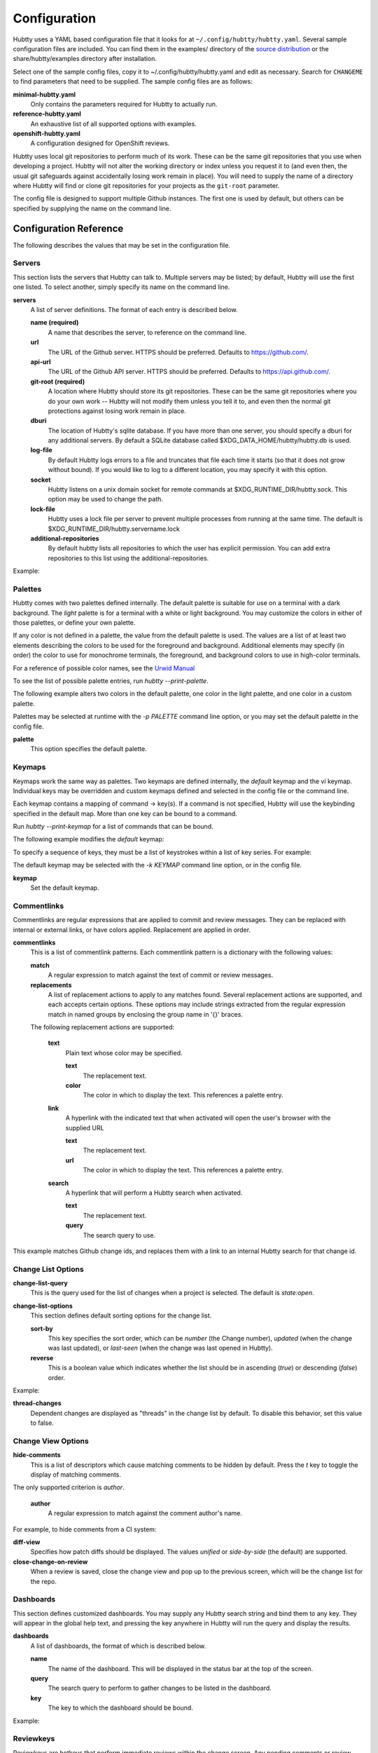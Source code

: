 Configuration
-------------

Hubtty uses a YAML based configuration file that it looks for at
``~/.config/hubtty/hubtty.yaml``.  Several sample configuration files
are included.  You can find them in the examples/ directory of the
`source distribution
<https://opendev.org/ttygroup/hubtty/src/branch/master/examples>`_ or
the share/hubtty/examples directory after installation.

Select one of the sample config files, copy it to ~/.config/hubtty/hubtty.yaml
and edit as necessary.  Search for ``CHANGEME`` to find parameters that need to
be supplied.  The sample config files are as follows:

**minimal-hubtty.yaml**
  Only contains the parameters required for Hubtty to actually run.

**reference-hubtty.yaml**
  An exhaustive list of all supported options with examples.

**openshift-hubtty.yaml**
  A configuration designed for OpenShift reviews.

Hubtty uses local git repositories to perform much of its work.  These
can be the same git repositories that you use when developing a
project.  Hubtty will not alter the working directory or index unless
you request it to (and even then, the usual git safeguards against
accidentally losing work remain in place).  You will need to supply
the name of a directory where Hubtty will find or clone git
repositories for your projects as the ``git-root`` parameter.

The config file is designed to support multiple Github instances.  The
first one is used by default, but others can be specified by supplying
the name on the command line.

Configuration Reference
~~~~~~~~~~~~~~~~~~~~~~~

The following describes the values that may be set in the
configuration file.

Servers
+++++++

This section lists the servers that Hubtty can talk to.  Multiple
servers may be listed; by default, Hubtty will use the first one
listed.  To select another, simply specify its name on the command
line.

**servers**
  A list of server definitions.  The format of each entry is described
  below.

  **name (required)**
    A name that describes the server, to reference on the command
    line.

  **url**
    The URL of the Github server.  HTTPS should be preferred.
    Defaults to https://github.com/.

  **api-url**
    The URL of the Github API server.  HTTPS should be preferred.
    Defaults to https://api.github.com/.

  **git-root (required)**
    A location where Hubtty should store its git repositories.  These
    can be the same git repositories where you do your own work --
    Hubtty will not modify them unless you tell it to, and even then
    the normal git protections against losing work remain in place.

  **dburi**
    The location of Hubtty's sqlite database.  If you have more than
    one server, you should specify a dburi for any additional servers.
    By default a SQLite database called $XDG_DATA_HOME/hubtty/hubtty.db
    is used.

  **log-file**
    By default Hubtty logs errors to a file and truncates that file
    each time it starts (so that it does not grow without bound).  If
    you would like to log to a different location, you may specify it
    with this option.

  **socket**
    Hubtty listens on a unix domain socket for remote commands at
    $XDG_RUNTIME_DIR/hubtty.sock.  This option may be used to change the path.

  **lock-file**
    Hubtty uses a lock file per server to prevent multiple processes
    from running at the same time. The default is
    $XDG_RUNTIME_DIR/hubtty.servername.lock

  **additional-repositories**
    By default hubtty lists all repositories to which the user has explicit
    permission.  You can add extra repositories to this list using the
    additional-repositories.

Example:

.. code-block: yaml
   servers:
     - name: CHANGEME
       git-root: ~/git/

Palettes
++++++++

Hubtty comes with two palettes defined internally.  The default
palette is suitable for use on a terminal with a dark background.  The
`light` palette is for a terminal with a white or light background.
You may customize the colors in either of those palettes, or define
your own palette.

If any color is not defined in a palette, the value from the default
palette is used.  The values are a list of at least two elements
describing the colors to be used for the foreground and background.
Additional elements may specify (in order) the color to use for
monochrome terminals, the foreground, and background colors to use in
high-color terminals.

For a reference of possible color names, see the `Urwid Manual
<http://urwid.org/manual/displayattributes.html#foreground-and-background-settings>`_

To see the list of possible palette entries, run `hubtty --print-palette`.

The following example alters two colors in the default palette, one
color in the light palette, and one color in a custom palette.

.. code-block: yaml
   palettes:
     - name: default
       added-line: ['dark green', '']
       added-word: ['light green', '']
     - name: light
       filename: ['dark cyan', '']
     - name: custom
       filename: ['light yellow', '']

Palettes may be selected at runtime with the `-p PALETTE` command
line option, or you may set the default palette in the config file.

**palette**
  This option specifies the default palette.

Keymaps
+++++++

Keymaps work the same way as palettes.  Two keymaps are defined
internally, the `default` keymap and the `vi` keymap.  Individual keys
may be overridden and custom keymaps defined and selected in the
config file or the command line.

Each keymap contains a mapping of command -> key(s).  If a command is
not specified, Hubtty will use the keybinding specified in the default
map.  More than one key can be bound to a command.

Run `hubtty --print-keymap` for a list of commands that can be bound.

The following example modifies the `default` keymap:

.. code-block: yaml
   keymaps:
     - name: default
       diff: 'd'
     - name: custom
       review: ['r', 'R']
     - name: osx #OS X blocks ctrl+o
       change-search: 'ctrl s'


To specify a sequence of keys, they must be a list of keystrokes
within a list of key series.  For example:

.. code-block: yaml
   keymaps:
     - name: vi
       quit: [[':', 'q']]

The default keymap may be selected with the `-k KEYMAP` command line
option, or in the config file.

**keymap**
  Set the default keymap.

Commentlinks
++++++++++++

Commentlinks are regular expressions that are applied to commit and
review messages.  They can be replaced with internal or external
links, or have colors applied.
Replacement are applied in order.

**commentlinks**
  This is a list of commentlink patterns.  Each commentlink pattern is
  a dictionary with the following values:

  **match**
    A regular expression to match against the text of commit or review
    messages.

  **replacements**
    A list of replacement actions to apply to any matches found.
    Several replacement actions are supported, and each accepts
    certain options.  These options may include strings extracted from
    the regular expression match in named groups by enclosing the
    group name in '{}' braces.

  The following replacement actions are supported:

    **text**
      Plain text whose color may be specified.

      **text**
        The replacement text.

      **color**
        The color in which to display the text.  This references a
        palette entry.

    **link**
      A hyperlink with the indicated text that when activated will
      open the user's browser with the supplied URL

      **text**
        The replacement text.

      **url**
        The color in which to display the text.  This references a
        palette entry.

    **search**
      A hyperlink that will perform a Hubtty search when activated.

      **text**
        The replacement text.

      **query**
        The search query to use.

This example matches Github change ids, and replaces them with a link
to an internal Hubtty search for that change id.

.. code-block: yaml
   commentlinks:
     - match: "(?P<id>I[0-9a-fA-F]{40})"
       replacements:
         - search:
             text: "{id}"
             query: "change:{id}"

Change List Options
+++++++++++++++++++

**change-list-query**
  This is the query used for the list of changes when a project is
  selected.  The default is `state:open`.

**change-list-options**
  This section defines default sorting options for the change list.

  **sort-by**
    This key specifies the sort order, which can be `number` (the
    Change number), `updated` (when the change was last updated), or
    `last-seen` (when the change was last opened in Hubtty).

  **reverse**
    This is a boolean value which indicates whether the list should be
    in ascending (`true`) or descending (`false`) order.

Example:

.. code-block: yaml
   change-list-options:
     sort-by: 'number'
     reverse: false

**thread-changes**
  Dependent changes are displayed as "threads" in the change list by
  default.  To disable this behavior, set this value to false.

Change View Options
+++++++++++++++++++

**hide-comments**
  This is a list of descriptors which cause matching comments to be
  hidden by default.  Press the `t` key to toggle the display of
  matching comments.

The only supported criterion is `author`.

  **author**
    A regular expression to match against the comment author's name.

For example, to hide comments from a CI system:

.. code-block: yaml

   hide-comments:
     - author: "^(.*CI|Jenkins)$"

**diff-view**
  Specifies how patch diffs should be displayed.  The values `unified`
  or `side-by-side` (the default) are supported.

**close-change-on-review**
  When a review is saved, close the change view and pop up to the
  previous screen, which will be the change list for the repo.

Dashboards
++++++++++

This section defines customized dashboards.  You may supply any
Hubtty search string and bind them to any key.  They will appear in
the global help text, and pressing the key anywhere in Hubtty will
run the query and display the results.

**dashboards**
  A list of dashboards, the format of which is described below.

  **name**
    The name of the dashboard.  This will be displayed in the status
    bar at the top of the screen.

  **query**
    The search query to perform to gather changes to be listed in the
    dashboard.

  **key**
    The key to which the dashboard should be bound.

Example:

.. code-block: yaml

   dashboards:
     - name: "My changes"
       query: "author:self state:open"
       key: "f2"

Reviewkeys
++++++++++

Reviewkeys are hotkeys that perform immediate reviews within the
change screen.  Any pending comments or review messages will be
attached to the review; otherwise an empty review message will be
left.
Reviewkeys appear in the help text for the change screen.

**reviewkeys**
  A list of reviewkey definitions, the format of which is described
  below.

  **key**
    This key to which this review action should be bound.

  **approval**
    The status for the approval. Must be one of REQUEST_CHANGES, COMMENT, or
    APPROVE.

  **message**
    Optional, it can be used to include a message during the review.

  **description**
    Optional, changes the description for the reviewkey in the help message.

  **draft**
    Optional, keep the review as a draft and don't submit it right away.

  **merge**
    Optional, merge the change directly.


The following example includes a reviewkey that leaves a "/retest" message on
a review, one that approves the PR, and another one that creates a draft message
requesting for changes.

.. code-block: yaml

    reviewkeys:
      - key: 'meta 0'
        approval: 'COMMENT'
        message: "/retest"
      - key: 'meta 1'
        approval: 'APPROVE'
        message: ":shipit:"
        description: 'Approve change'
      - key: 'meta 2'
        approval: 'APPROVE'
        message: ":shipit:"
        merge: true
        description: 'Approve change and merge'
      - key: 'meta 3'
        approval: 'REQUEST_CHANGES'
        message: "Please add unit tests"
        description: 'Request unit tests'
        draft: True

General Options
+++++++++++++++

**breadcrumbs**
  Hubtty displays a footer at the bottom of the screen by default
  which contains navigation information in the form of "breadcrumbs"
  -- short descriptions of previous screens, with the right-most entry
  indicating the screen that will be displayed if you press the `ESC`
  key.  To disable this feature, set this value to `false`.

**display-times-in-utc**
  Times are displayed in the local timezone by default.  To display
  them in UTC instead, set this value to `true`.

**handle-mouse**
  Hubtty handles mouse input by default.  If you don't want it
  interfering with your terminal's mouse handling, set this value to
  `false`.

**expire-age**
  By default, closed changes that are older than two months are
  removed from the local database (and their refs are removed from the
  local git repos so that git may garbage collect them).  If you would
  like to change the expiration delay or disable it, uncomment the
  following line.  The time interval is specified in the same way as
  the "age:" term in Github's search syntax.  To disable it
  altogether, set the value to the empty string.

**size-column**
  By default, the size column is a pair of stacked logarithmic graphs.
  The top, red graph represents the number of lines removed, the
  bottom, green graph the number added.  For an alternate
  representation, use this setting.

  **type**
    A string with one of the following values:

    **graph**
      The default stacked bar graphs.

    **split-graph**
      Rather than vertically stacked, the bar graphs are side-by-side

    **number**
      A single number which represents the number of lines changed
      (added and removed).

  **thresholds**
    A list of integers to determine the magnitude of the graph
    increments, or the color coding of the number.  If the type is
    ``graph`` or ``split-graph``, the list should be four elements
    long.  The default is 1, 10, 100, 1000 for a logarithmic
    representation.  If the type is ``number``, the list should be
    eight elements long; the default in that case is 1, 10, 100, 200,
    400, 600, 800, 1000.

Example:

.. code-block: yaml

   size-column:
     type: graph
     thresholds: [1, 10, 100, 1000]
